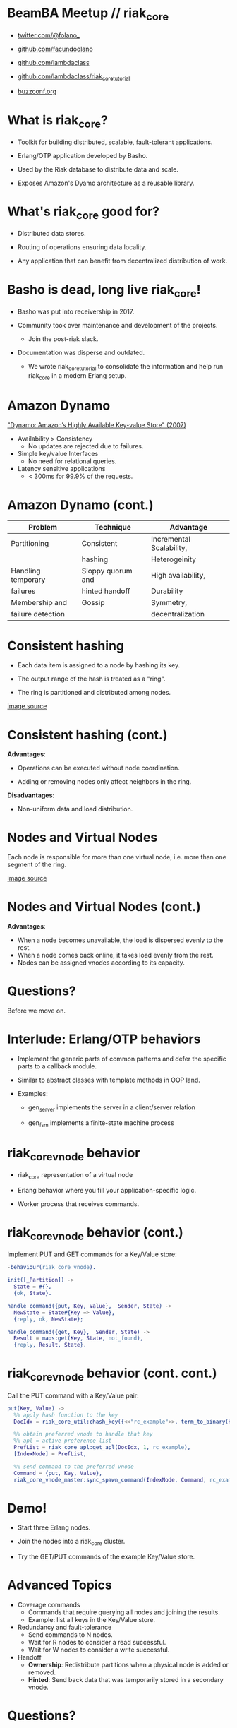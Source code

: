 * BeamBA Meetup // riak_core

- [[https://twitter.com/@folano_][twitter.com/@folano_]]

- [[https://github.com/facundoolano][github.com/facundoolano]]

- [[https://github.com/lambdaclass][github.com/lambdaclass]]

- [[https://github.com/lambdaclass/riak_core_tutorial][github.com/lambdaclass/riak_core_tutorial]]

- [[http://buzzconf.org][buzzconf.org]]

* What is riak_core?

- Toolkit for building distributed, scalable,
  fault-tolerant applications.

- Erlang/OTP application developed by Basho.

- Used by the Riak database to distribute data and scale.

- Exposes Amazon's Dyamo architecture as a reusable library.

* What's riak_core good for?

- Distributed data stores.

- Routing of operations ensuring data locality.

- Any application that can benefit from decentralized
  distribution of work.

* Basho is dead, long live riak_core!

- Basho was put into receivership in 2017.

- Community took over maintenance and development of the projects.
  - Join the post-riak slack.

- Documentation was disperse and outdated.
  - We wrote riak_core_tutorial to consolidate the information and
    help run riak_core in a modern Erlang setup.

* Amazon Dynamo

[[https://www.allthingsdistributed.com/files/amazon-dynamo-sosp2007.pdf]["Dynamo: Amazon’s Highly Available Key-value Store" (2007)]]

- Availability > Consistency
  - No updates are rejected due to failures.

- Simple key/value Interfaces
  - No need for relational queries.

- Latency sensitive applications
  - < 300ms for 99.9% of the requests.

* Amazon Dynamo (cont.)


  | *Problem*            | *Technique*         | *Advantage*                |
  |--------------------+-------------------+--------------------------|
  | Partitioning       | Consistent        | Incremental Scalability, |
  |                    | hashing           | Heterogeinity            |
  |--------------------+-------------------+--------------------------|
  | Handling temporary | Sloppy quorum and | High availability,       |
  | failures           | hinted handoff    | Durability               |
  |--------------------+-------------------+--------------------------|
  | Membership and     | Gossip            | Symmetry,                |
  | failure detection  |                   | decentralization         |

* Consistent hashing

- Each data item is assigned to a node by hashing its key.

- The output range of the hash is treated as a "ring".

- The ring is partitioned and distributed among nodes.

#+ATTR_ORG: :width 800
     [[./hash.png]]
[[http://blog.carlosgaldino.com/consistent-hashing.html][image source]]

* Consistent hashing (cont.)
#+ATTR_ORG: :width 600
    [[./hash2.png]]

*Advantages*:
- Operations can be executed without node coordination.

- Adding or removing nodes only affect neighbors in the ring.

*Disadvantages*:
- Non-uniform data and load distribution.

* Nodes and Virtual Nodes

Each node is responsible for more than one virtual node,
i.e. more than one segment of the ring.

#+ATTR_ORG: :width 800
    [[./ring.png]]

[[http://www.erlang-factory.com/upload/presentations/294/MasterlessDistributedComputingwithRiakCore-RKlophaus.pdf][image source]]

* Nodes and Virtual Nodes (cont.)
#+ATTR_ORG: :width 600
    [[./ring.png]]

*Advantages*:
- When a node becomes unavailable, the load is dispersed evenly
 to the rest.
- When a node comes back online, it takes load evenly from the
  rest.
- Nodes can be assigned vnodes according to its capacity.

* Questions?

  Before we move on.

* Interlude: Erlang/OTP behaviors

- Implement the generic parts of common patterns and defer the
  specific parts to a callback module.

- Similar to abstract classes with template methods in OOP land.

- Examples:

  - gen_server implements the server in a client/server relation

  - gen_fsm implements a finite-state machine process

* riak_core_vnode behavior

- riak_core representation of a virtual node

- Erlang behavior where you fill your application-specific logic.

- Worker process that receives commands.

* riak_core_vnode behavior (cont.)

Implement PUT and GET commands for a Key/Value store:
#+BEGIN_SRC erlang
  -behaviour(riak_core_vnode).

  init([_Partition]) ->
    State = #{},
    {ok, State}.

  handle_command({put, Key, Value}, _Sender, State) ->
    NewState = State#{Key => Value},
    {reply, ok, NewState};

  handle_command({get, Key}, _Sender, State) ->
    Result = maps:get(Key, State, not_found),
    {reply, Result, State}.
#+END_SRC


* riak_core_vnode behavior (cont. cont.)

Call the PUT command with a Key/Value pair:
#+BEGIN_SRC erlang
  put(Key, Value) ->
    %% apply hash function to the key
    DocIdx = riak_core_util:chash_key({<<"rc_example">>, term_to_binary(Key)}),

    %% obtain preferred vnode to handle that key
    %% apl = active preference list
    PrefList = riak_core_apl:get_apl(DocIdx, 1, rc_example),
    [IndexNode] = PrefList,

    %% send command to the preferred vnode
    Command = {put, Key, Value},
    riak_core_vnode_master:sync_spawn_command(IndexNode, Command, rc_example_vnode_master).
#+END_SRC

* Demo!

- Start three Erlang nodes.

- Join the nodes into a riak_core cluster.

- Try the GET/PUT commands of the example Key/Value store.

* Advanced Topics

- Coverage commands
  - Commands that require querying all nodes and joining the results.
  - Example: list all keys in the Key/Value store.

- Redundancy and fault-tolerance
  - Send commands to N nodes.
  - Wait for R nodes to consider a read successful.
  - Wait for W nodes to consider a write successful.

- Handoff
  - *Ownership*: Redistribute partitions when a physical node is added
    or removed.
  - *Hinted*: Send back data that was temporarily stored in a secondary
    vnode.

* Questions?


For more details check the [[https://github.com/lambdaclass/riak_core_tutorial][riak_core tutorial]].
